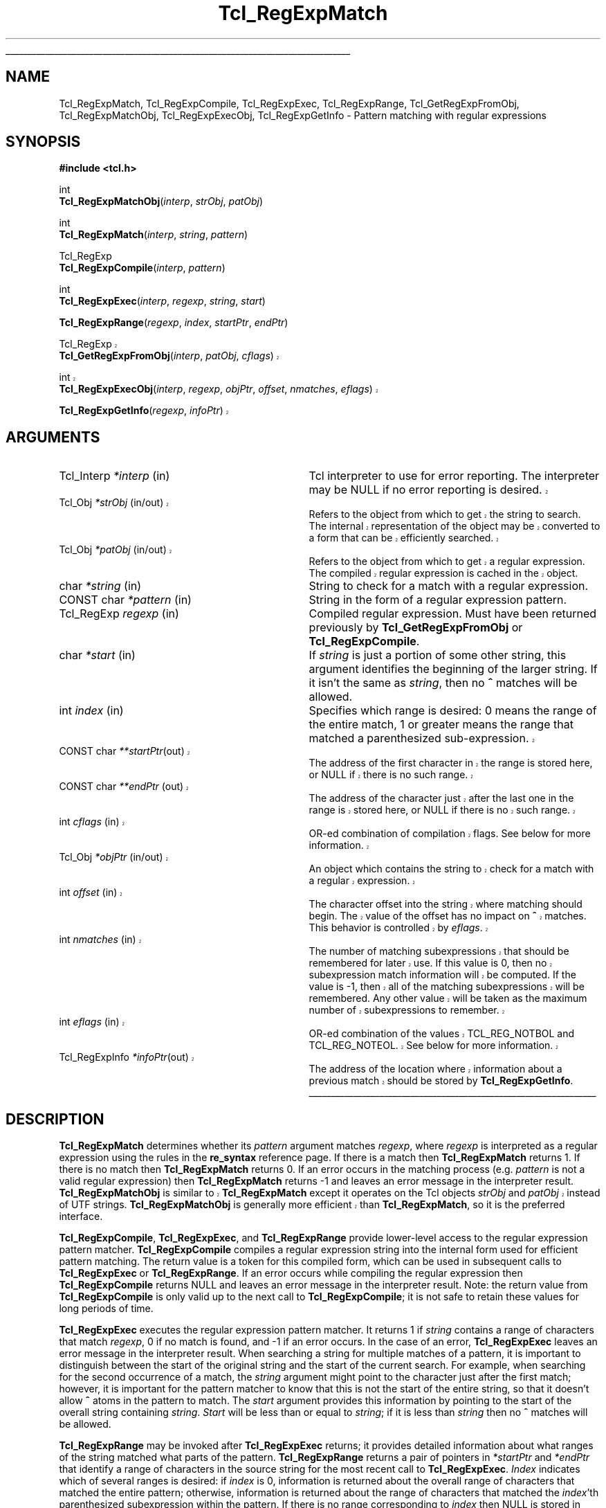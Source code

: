 '\"
'\" Copyright (c) 1994 The Regents of the University of California.
'\" Copyright (c) 1994-1996 Sun Microsystems, Inc.
'\" Copyright (c) 1998-1999 Scriptics Corporation
'\"
'\" See the file "license.terms" for information on usage and redistribution
'\" of this file, and for a DISCLAIMER OF ALL WARRANTIES.
'\" 
'\" RCS: @(#) $Id: RegExp.3,v 1.12 2002/07/01 18:24:39 jenglish Exp $
'\" 
'\" The definitions below are for supplemental macros used in Tcl/Tk
'\" manual entries.
'\"
'\" .AP type name in/out ?indent?
'\"	Start paragraph describing an argument to a library procedure.
'\"	type is type of argument (int, etc.), in/out is either "in", "out",
'\"	or "in/out" to describe whether procedure reads or modifies arg,
'\"	and indent is equivalent to second arg of .IP (shouldn't ever be
'\"	needed;  use .AS below instead)
'\"
'\" .AS ?type? ?name?
'\"	Give maximum sizes of arguments for setting tab stops.  Type and
'\"	name are examples of largest possible arguments that will be passed
'\"	to .AP later.  If args are omitted, default tab stops are used.
'\"
'\" .BS
'\"	Start box enclosure.  From here until next .BE, everything will be
'\"	enclosed in one large box.
'\"
'\" .BE
'\"	End of box enclosure.
'\"
'\" .CS
'\"	Begin code excerpt.
'\"
'\" .CE
'\"	End code excerpt.
'\"
'\" .VS ?version? ?br?
'\"	Begin vertical sidebar, for use in marking newly-changed parts
'\"	of man pages.  The first argument is ignored and used for recording
'\"	the version when the .VS was added, so that the sidebars can be
'\"	found and removed when they reach a certain age.  If another argument
'\"	is present, then a line break is forced before starting the sidebar.
'\"
'\" .VE
'\"	End of vertical sidebar.
'\"
'\" .DS
'\"	Begin an indented unfilled display.
'\"
'\" .DE
'\"	End of indented unfilled display.
'\"
'\" .SO
'\"	Start of list of standard options for a Tk widget.  The
'\"	options follow on successive lines, in four columns separated
'\"	by tabs.
'\"
'\" .SE
'\"	End of list of standard options for a Tk widget.
'\"
'\" .OP cmdName dbName dbClass
'\"	Start of description of a specific option.  cmdName gives the
'\"	option's name as specified in the class command, dbName gives
'\"	the option's name in the option database, and dbClass gives
'\"	the option's class in the option database.
'\"
'\" .UL arg1 arg2
'\"	Print arg1 underlined, then print arg2 normally.
'\"
'\" RCS: @(#) $Id: man.macros,v 1.4 2000/08/25 06:18:32 ericm Exp $
'\"
'\"	# Set up traps and other miscellaneous stuff for Tcl/Tk man pages.
.if t .wh -1.3i ^B
.nr ^l \n(.l
.ad b
'\"	# Start an argument description
.de AP
.ie !"\\$4"" .TP \\$4
.el \{\
.   ie !"\\$2"" .TP \\n()Cu
.   el          .TP 15
.\}
.ta \\n()Au \\n()Bu
.ie !"\\$3"" \{\
\&\\$1	\\fI\\$2\\fP	(\\$3)
.\".b
.\}
.el \{\
.br
.ie !"\\$2"" \{\
\&\\$1	\\fI\\$2\\fP
.\}
.el \{\
\&\\fI\\$1\\fP
.\}
.\}
..
'\"	# define tabbing values for .AP
.de AS
.nr )A 10n
.if !"\\$1"" .nr )A \\w'\\$1'u+3n
.nr )B \\n()Au+15n
.\"
.if !"\\$2"" .nr )B \\w'\\$2'u+\\n()Au+3n
.nr )C \\n()Bu+\\w'(in/out)'u+2n
..
.AS Tcl_Interp Tcl_CreateInterp in/out
'\"	# BS - start boxed text
'\"	# ^y = starting y location
'\"	# ^b = 1
.de BS
.br
.mk ^y
.nr ^b 1u
.if n .nf
.if n .ti 0
.if n \l'\\n(.lu\(ul'
.if n .fi
..
'\"	# BE - end boxed text (draw box now)
.de BE
.nf
.ti 0
.mk ^t
.ie n \l'\\n(^lu\(ul'
.el \{\
.\"	Draw four-sided box normally, but don't draw top of
.\"	box if the box started on an earlier page.
.ie !\\n(^b-1 \{\
\h'-1.5n'\L'|\\n(^yu-1v'\l'\\n(^lu+3n\(ul'\L'\\n(^tu+1v-\\n(^yu'\l'|0u-1.5n\(ul'
.\}
.el \}\
\h'-1.5n'\L'|\\n(^yu-1v'\h'\\n(^lu+3n'\L'\\n(^tu+1v-\\n(^yu'\l'|0u-1.5n\(ul'
.\}
.\}
.fi
.br
.nr ^b 0
..
'\"	# VS - start vertical sidebar
'\"	# ^Y = starting y location
'\"	# ^v = 1 (for troff;  for nroff this doesn't matter)
.de VS
.if !"\\$2"" .br
.mk ^Y
.ie n 'mc \s12\(br\s0
.el .nr ^v 1u
..
'\"	# VE - end of vertical sidebar
.de VE
.ie n 'mc
.el \{\
.ev 2
.nf
.ti 0
.mk ^t
\h'|\\n(^lu+3n'\L'|\\n(^Yu-1v\(bv'\v'\\n(^tu+1v-\\n(^Yu'\h'-|\\n(^lu+3n'
.sp -1
.fi
.ev
.\}
.nr ^v 0
..
'\"	# Special macro to handle page bottom:  finish off current
'\"	# box/sidebar if in box/sidebar mode, then invoked standard
'\"	# page bottom macro.
.de ^B
.ev 2
'ti 0
'nf
.mk ^t
.if \\n(^b \{\
.\"	Draw three-sided box if this is the box's first page,
.\"	draw two sides but no top otherwise.
.ie !\\n(^b-1 \h'-1.5n'\L'|\\n(^yu-1v'\l'\\n(^lu+3n\(ul'\L'\\n(^tu+1v-\\n(^yu'\h'|0u'\c
.el \h'-1.5n'\L'|\\n(^yu-1v'\h'\\n(^lu+3n'\L'\\n(^tu+1v-\\n(^yu'\h'|0u'\c
.\}
.if \\n(^v \{\
.nr ^x \\n(^tu+1v-\\n(^Yu
\kx\h'-\\nxu'\h'|\\n(^lu+3n'\ky\L'-\\n(^xu'\v'\\n(^xu'\h'|0u'\c
.\}
.bp
'fi
.ev
.if \\n(^b \{\
.mk ^y
.nr ^b 2
.\}
.if \\n(^v \{\
.mk ^Y
.\}
..
'\"	# DS - begin display
.de DS
.RS
.nf
.sp
..
'\"	# DE - end display
.de DE
.fi
.RE
.sp
..
'\"	# SO - start of list of standard options
.de SO
.SH "STANDARD OPTIONS"
.LP
.nf
.ta 5.5c 11c
.ft B
..
'\"	# SE - end of list of standard options
.de SE
.fi
.ft R
.LP
See the \\fBoptions\\fR manual entry for details on the standard options.
..
'\"	# OP - start of full description for a single option
.de OP
.LP
.nf
.ta 4c
Command-Line Name:	\\fB\\$1\\fR
Database Name:	\\fB\\$2\\fR
Database Class:	\\fB\\$3\\fR
.fi
.IP
..
'\"	# CS - begin code excerpt
.de CS
.RS
.nf
.ta .25i .5i .75i 1i
..
'\"	# CE - end code excerpt
.de CE
.fi
.RE
..
.de UL
\\$1\l'|0\(ul'\\$2
..
.TH Tcl_RegExpMatch 3 8.1 Tcl "Tcl Library Procedures"
.BS
.SH NAME
Tcl_RegExpMatch, Tcl_RegExpCompile, Tcl_RegExpExec, Tcl_RegExpRange, Tcl_GetRegExpFromObj, Tcl_RegExpMatchObj, Tcl_RegExpExecObj, Tcl_RegExpGetInfo \- Pattern matching with regular expressions
.SH SYNOPSIS
.nf
\fB#include <tcl.h>\fR
.sp
int
\fBTcl_RegExpMatchObj\fR(\fIinterp\fR, \fIstrObj\fR, \fIpatObj\fR)
.sp
int
\fBTcl_RegExpMatch\fR(\fIinterp\fR, \fIstring\fR, \fIpattern\fR)
.sp
Tcl_RegExp
\fBTcl_RegExpCompile\fR(\fIinterp\fR, \fIpattern\fR)
.sp
int
\fBTcl_RegExpExec\fR(\fIinterp\fR, \fIregexp\fR, \fIstring\fR, \fIstart\fR)
.sp
\fBTcl_RegExpRange\fR(\fIregexp\fR, \fIindex\fR, \fIstartPtr\fR, \fIendPtr\fR)
.VS 8.1
.sp
Tcl_RegExp
\fBTcl_GetRegExpFromObj\fR(\fIinterp\fR, \fIpatObj\fR, \fIcflags\fR)
.sp
int
\fBTcl_RegExpExecObj\fR(\fIinterp\fR, \fIregexp\fR, \fIobjPtr\fR, \fIoffset\fR, \fInmatches\fR, \fIeflags\fR)
.sp
\fBTcl_RegExpGetInfo\fR(\fIregexp\fR, \fIinfoPtr\fR)
.VE 8.1

.SH ARGUMENTS
.AS Tcl_Interp *interp
.AP Tcl_Interp *interp in
Tcl interpreter to use for error reporting.  The interpreter may be
NULL if no error reporting is desired.
.VS 8.1
.AP Tcl_Obj *strObj in/out
Refers to the object from which to get the string to search.  The
internal representation of the object may be converted to a form that
can be efficiently searched.
.AP Tcl_Obj *patObj in/out
Refers to the object from which to get a regular expression. The
compiled regular expression is cached in the object.
.VE 8.1
.AP char *string in
String to check for a match with a regular expression.
.AP "CONST char" *pattern in
String in the form of a regular expression pattern.
.AP Tcl_RegExp regexp in
Compiled regular expression.  Must have been returned previously
by \fBTcl_GetRegExpFromObj\fR or \fBTcl_RegExpCompile\fR.
.AP char *start in
If \fIstring\fR is just a portion of some other string, this argument
identifies the beginning of the larger string.
If it isn't the same as \fIstring\fR, then no \fB^\fR matches
will be allowed.
.AP int index in
Specifies which range is desired:  0 means the range of the entire
match, 1 or greater means the range that matched a parenthesized
sub-expression.
.VS 8.4
.AP "CONST char" **startPtr out
The address of the first character in the range is stored here, or
NULL if there is no such range.
.AP "CONST char" **endPtr out
The address of the character just after the last one in the range
is stored here, or NULL if there is no such range.
.VE 8.4
.VS 8.1
.AP int cflags in
OR-ed combination of compilation flags. See below for more information.
.AP Tcl_Obj *objPtr in/out
An object which contains the string to check for a match with a
regular expression.
.AP int offset in
The character offset into the string where matching should begin.
The value of the offset has no impact on \fB^\fR matches.  This
behavior is controlled by \fIeflags\fR.
.AP int nmatches in
The number of matching subexpressions that should be remembered for
later use.  If this value is 0, then no subexpression match
information will be computed.  If the value is -1, then
all of the matching subexpressions will be remembered.  Any other
value will be taken as the maximum number of subexpressions to
remember.
.AP int eflags in
OR-ed combination of the values TCL_REG_NOTBOL and TCL_REG_NOTEOL.
See below for more information.
.AP Tcl_RegExpInfo *infoPtr out
The address of the location where information about a previous match
should be stored by \fBTcl_RegExpGetInfo\fR.
.VE 8.1
.BE

.SH DESCRIPTION
.PP
\fBTcl_RegExpMatch\fR determines whether its \fIpattern\fR argument
matches \fIregexp\fR, where \fIregexp\fR is interpreted
as a regular expression using the rules in the \fBre_syntax\fR
reference page. 
If there is a match then \fBTcl_RegExpMatch\fR returns 1.
If there is no match then \fBTcl_RegExpMatch\fR returns 0.
If an error occurs in the matching process (e.g. \fIpattern\fR
is not a valid regular expression) then \fBTcl_RegExpMatch\fR
returns \-1 and leaves an error message in the interpreter result.
.VS 8.1.2
\fBTcl_RegExpMatchObj\fR is similar to \fBTcl_RegExpMatch\fR except it
operates on the Tcl objects \fIstrObj\fR and \fIpatObj\fR instead of
UTF strings. 
\fBTcl_RegExpMatchObj\fR is generally more efficient than
\fBTcl_RegExpMatch\fR, so it is the preferred interface.
.VE 8.1.2
.PP
\fBTcl_RegExpCompile\fR, \fBTcl_RegExpExec\fR, and \fBTcl_RegExpRange\fR
provide lower-level access to the regular expression pattern matcher.
\fBTcl_RegExpCompile\fR compiles a regular expression string into
the internal form used for efficient pattern matching.
The return value is a token for this compiled form, which can be
used in subsequent calls to \fBTcl_RegExpExec\fR or \fBTcl_RegExpRange\fR.
If an error occurs while compiling the regular expression then
\fBTcl_RegExpCompile\fR returns NULL and leaves an error message
in the interpreter result.
Note:  the return value from \fBTcl_RegExpCompile\fR is only valid
up to the next call to \fBTcl_RegExpCompile\fR;  it is not safe to
retain these values for long periods of time.
.PP
\fBTcl_RegExpExec\fR executes the regular expression pattern matcher.
It returns 1 if \fIstring\fR contains a range of characters that
match \fIregexp\fR, 0 if no match is found, and
\-1 if an error occurs.
In the case of an error, \fBTcl_RegExpExec\fR leaves an error
message in the interpreter result.
When searching a string for multiple matches of a pattern,
it is important to distinguish between the start of the original
string and the start of the current search.
For example, when searching for the second occurrence of a
match, the \fIstring\fR argument might point to the character
just after the first match;  however, it is important for the
pattern matcher to know that this is not the start of the entire string,
so that it doesn't allow \fB^\fR atoms in the pattern to match.
The \fIstart\fR argument provides this information by pointing
to the start of the overall string containing \fIstring\fR.
\fIStart\fR will be less than or equal to \fIstring\fR;  if it
is less than \fIstring\fR then no \fB^\fR matches will be allowed.
.PP
\fBTcl_RegExpRange\fR may be invoked after \fBTcl_RegExpExec\fR
returns;  it provides detailed information about what ranges of
the string matched what parts of the pattern.
\fBTcl_RegExpRange\fR returns a pair of pointers in \fI*startPtr\fR
and \fI*endPtr\fR that identify a range of characters in
the source string for the most recent call to \fBTcl_RegExpExec\fR.
\fIIndex\fR indicates which of several ranges is desired:
if \fIindex\fR is 0, information is returned about the overall range
of characters that matched the entire pattern;  otherwise,
information is returned about the range of characters that matched the
\fIindex\fR'th parenthesized subexpression within the pattern.
If there is no range corresponding to \fIindex\fR then NULL
is stored in \fI*startPtr\fR and \fI*endPtr\fR.
.PP
.VS 8.1
\fBTcl_GetRegExpFromObj\fR, \fBTcl_RegExpExecObj\fR, and
\fBTcl_RegExpGetInfo\fR are object interfaces that provide the most
direct control of Henry Spencer's regular expression library.  For
users that need to modify compilation and execution options directly,
it is recommended that you use these interfaces instead of calling the
internal regexp functions.  These interfaces handle the details of UTF
to Unicode translations as well as providing improved performance
through caching in the pattern and string objects.
.PP
\fBTcl_GetRegExpFromObj\fR attempts to return a compiled regular
expression from the \fIpatObj\fR.  If the object does not already
contain a compiled regular expression it will attempt to create one
from the string in the object and assign it to the internal
representation of the \fIpatObj\fR.  The return value of this function
is of type \fBTcl_RegExp\fR.  The return value is a token for this
compiled form, which can be used in subsequent calls to
\fBTcl_RegExpExecObj\fR or \fBTcl_RegExpGetInfo\fR.  If an error
occurs while compiling the regular expression then
\fBTcl_GetRegExpFromObj\fR returns NULL and leaves an error message in
the interpreter result.  The regular expression token can be used as
long as the internal representation of \fIpatObj\fR refers to the
compiled form.  The \fIeflags\fR argument is a bitwise OR of
zero or more of the following flags that control the compilation of
\fIpatObj\fR:
.RS 2
.TP
\fBTCL_REG_ADVANCED\fR
Compile advanced regular expressions (`AREs').  This mode corresponds to
the normal regular expression syntax accepted by the Tcl regexp and
regsub commands.
.TP
\fBTCL_REG_EXTENDED\fR
Compile extended regular expressions (`EREs').  This mode corresponds
to the regular expression syntax recognized by Tcl 8.0 and earlier
versions. 
.TP
\fBTCL_REG_BASIC\fR
Compile basic regular expressions (`BREs').  This mode corresponds
to the regular expression syntax recognized by common Unix utilities
like \fBsed\fR and \fBgrep\fR.  This is the default if no flags are
specified.
.TP
\fBTCL_REG_EXPANDED\fR
Compile the regular expression (basic, extended, or advanced) using an
expanded syntax that allows comments and whitespace.  This mode causes
non-backslashed non-bracket-expression white
space and #-to-end-of-line comments to be ignored.
.TP
\fBTCL_REG_QUOTE\fR
Compile a literal string, with all characters treated as ordinary characters.
.TP
\fBTCL_REG_NOCASE\fR
Compile for matching that ignores upper/lower case distinctions.
.TP
\fBTCL_REG_NEWLINE\fR
Compile for newline-sensitive matching.  By default, newline is a
completely ordinary character with no special meaning in either
regular expressions or strings.  With this flag, `[^' bracket
expressions and `.' never match newline, `^' matches an empty string
after any newline in addition to its normal function, and `$' matches
an empty string before any newline in addition to its normal function.
\fBREG_NEWLINE\fR is the bitwise OR of \fBREG_NLSTOP\fR and
\fBREG_NLANCH\fR.
.TP
\fBTCL_REG_NLSTOP\fR
Compile for partial newline-sensitive matching,
with the behavior of
`[^' bracket expressions and `.' affected,
but not the behavior of `^' and `$'.  In this mode, `[^' bracket
expressions and `.' never match newline.
.TP
\fBTCL_REG_NLANCH\fR
Compile for inverse partial newline-sensitive matching,
with the behavior of
of `^' and `$' (the ``anchors'') affected, but not the behavior of
`[^' bracket expressions and `.'.  In this mode `^' matches an empty string
after any newline in addition to its normal function, and `$' matches
an empty string before any newline in addition to its normal function.
.TP
\fBTCL_REG_NOSUB\fR
Compile for matching that reports only success or failure,
not what was matched.  This reduces compile overhead and may improve
performance.  Subsequent calls to \fBTcl_RegExpGetInfo\fR or
\fBTcl_RegExpRange\fR will not report any match information.
.TP
\fBTCL_REG_CANMATCH\fR
Compile for matching that reports the potential to complete a partial
match given more text (see below).
.RE
.PP
Only one of
\fBTCL_REG_EXTENDED\fR,
\fBTCL_REG_ADVANCED\fR,
\fBTCL_REG_BASIC\fR, and
\fBTCL_REG_QUOTE\fR may be specified.
.PP
\fBTcl_RegExpExecObj\fR executes the regular expression pattern
matcher.  It returns 1 if \fIobjPtr\fR contains a range of characters
that match \fIregexp\fR, 0 if no match is found, and \-1 if an error
occurs.  In the case of an error, \fBTcl_RegExpExecObj\fR leaves an
error message in the interpreter result.  The \fInmatches\fR value
indicates to the matcher how many subexpressions are of interest.  If
\fInmatches\fR is 0, then no subexpression match information is
recorded, which may allow the matcher to make various optimizations.
If the value is -1, then all of the subexpressions in the pattern are
remembered.  If the value is a positive integer, then only that number
of subexpressions will be remembered.  Matching begins at the
specified Unicode character index given by \fIoffset\fR.  Unlike
\fBTcl_RegExpExec\fR, the behavior of anchors is not affected by the
offset value.  Instead the behavior of the anchors is explicitly
controlled by the \fIeflags\fR argument, which is a bitwise OR of
zero or more of the following flags:
.RS 2
.TP
\fBTCL_REG_NOTBOL\fR
The starting character will not be treated as the beginning of a
line or the beginning of the string, so `^' will not match there.
Note that this flag has no effect on how `\fB\eA\fR' matches.
.TP
\fBTCL_REG_NOTEOL\fR
The last character in the string will not be treated as the end of a
line or the end of the string, so '$' will not match there.
Note that this flag has no effect on how `\fB\eZ\fR' matches.
.RE
.PP
\fBTcl_RegExpGetInfo\fR retrieves information about the last match
performed with a given regular expression \fIregexp\fR.  The
\fIinfoPtr\fR argument contains a pointer to a structure that is
defined as follows:
.PP
.CS
typedef struct Tcl_RegExpInfo {
	int \fInsubs\fR;
	Tcl_RegExpIndices *\fImatches\fR;
	long \fIextendStart\fR;
} Tcl_RegExpInfo;
.CE
.PP
The \fInsubs\fR field contains a count of the number of parenthesized
subexpressions within the regular expression.  If the \fBTCL_REG_NOSUB\fR
was used, then this value will be zero.  The \fImatches\fR field
points to an array of \fInsubs\fR values that indicate the bounds of each
subexpression matched.  The first element in the array refers to the
range matched by the entire regular expression, and subsequent elements
refer to the parenthesized subexpressions in the order that they
appear in the pattern.  Each element is a structure that is defined as
follows:
.PP
.CS
typedef struct Tcl_RegExpIndices {
	long \fIstart\fR;
	long \fIend\fR;
} Tcl_RegExpIndices;
.CE
.PP
The \fIstart\fR and \fIend\fR values are Unicode character indices
relative to the offset location within \fIobjPtr\fR where matching began.
The \fIstart\fR index identifies the first character of the matched
subexpression.  The \fIend\fR index identifies the first character
after the matched subexpression.  If the subexpression matched the
empty string, then \fIstart\fR and \fIend\fR will be equal.  If the
subexpression did not participate in the match, then \fIstart\fR and
\fIend\fR will be set to -1.
.PP
The \fIextendStart\fR field in \fBTcl_RegExpInfo\fR is only set if the
\fBTCL_REG_CANMATCH\fR flag was used.  It indicates the first
character in the string where a match could occur.  If a match was
found, this will be the same as the beginning of the current match.
If no match was found, then it indicates the earliest point at which a
match might occur if additional text is appended to the string.
.VE 8.1
.SH "SEE ALSO"
re_syntax(n)
.SH KEYWORDS
match, pattern, regular expression, string, subexpression, Tcl_RegExpIndices, Tcl_RegExpInfo
